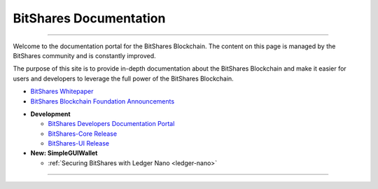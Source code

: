 
**************************
BitShares Documentation
**************************

.. image:: bitshares-logo.png
        :alt: Graphene Welcome
        :width: 80px
        :align: center
		
----------

.. centered:: **Welcome to the BitShares Documentation**


Welcome to the documentation portal for the BitShares Blockchain. The content on this page is managed by the BitShares community and is constantly improved.

The purpose of this site is to provide in-depth documentation about the BitShares Blockchain and make it easier for users and developers to leverage the full power of the BitShares Blockchain.



- `BitShares Whitepaper <https://github.com/bitshares-foundation/bitshares.foundation/blob/master/download/articles/BitSharesBlockchain.pdf>`_
- `BitShares Blockchain Foundation Announcements <http://www.bitshares.foundation/>`_


* **Development**

  - `BitShares Developers Documentation Portal <http://dev.bitshares.works/en/master/>`_
  - `BitShares-Core Release <https://github.com/bitshares/bitshares-core/releases>`_
  - `BitShares-UI Release <https://github.com/bitshares/bitshares-ui/releases>`_

* **New: SimpleGUIWallet**

  - :ref:`Securing BitShares with Ledger Nano <ledger-nano>`



----------

